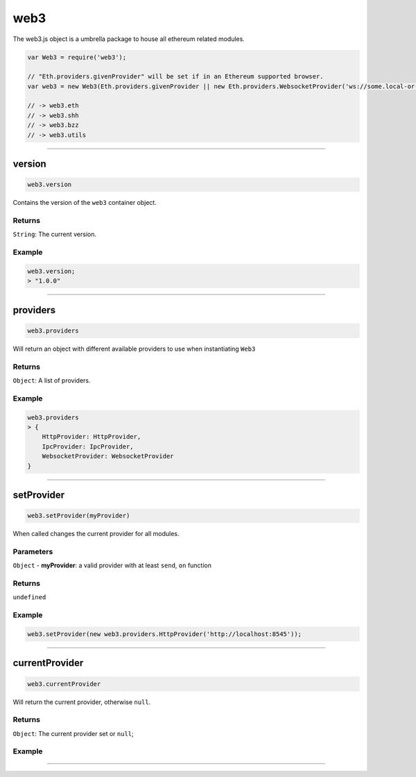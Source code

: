 ====
web3
====

The web3.js object is a umbrella package to house all ethereum related modules.

.. code-block:: javascript

    var Web3 = require('web3');

    // "Eth.providers.givenProvider" will be set if in an Ethereum supported browser.
    var web3 = new Web3(Eth.providers.givenProvider || new Eth.providers.WebsocketProvider('ws://some.local-or-remote.node:8546'));

    // -> web3.eth
    // -> web3.shh
    // -> web3.bzz
    // -> web3.utils


------------------------------------------------------------------------------

version
============

.. code-block:: javascript

    web3.version

Contains the version of the ``web3`` container object.

-------
Returns
-------

``String``: The current version.

-------
Example
-------

.. code-block:: javascript

    web3.version;
    > "1.0.0"

------------------------------------------------------------------------------

providers
=====================

.. code-block:: javascript

    web3.providers

Will return an object with different available providers to use when instantiating ``Web3``


-------
Returns
-------

``Object``: A list of providers.

-------
Example
-------

.. code-block:: javascript

    web3.providers
    > {
        HttpProvider: HttpProvider,
        IpcProvider: IpcProvider,
        WebsocketProvider: WebsocketProvider
    }

------------------------------------------------------------------------------

setProvider
=====================

.. code-block:: javascript

    web3.setProvider(myProvider)

When called changes the current provider for all modules.

----------
Parameters
----------

``Object`` - **myProvider**: a valid provider with at least ``send``, ``on`` function

-------
Returns
-------

``undefined``

-------
Example
-------

.. code-block:: javascript

    web3.setProvider(new web3.providers.HttpProvider('http://localhost:8545'));


------------------------------------------------------------------------------

currentProvider
=====================

.. code-block:: javascript

    web3.currentProvider

Will return the current provider, otherwise ``null``.


-------
Returns
-------

``Object``: The current provider set or ``null``;

-------
Example
-------

.. code-block:: javascript
    if(!web3.currentProvider)
        web3.setProvider(new web3.providers.HttpProvider("http://localhost:8545"));

------------------------------------------------------------------------------
